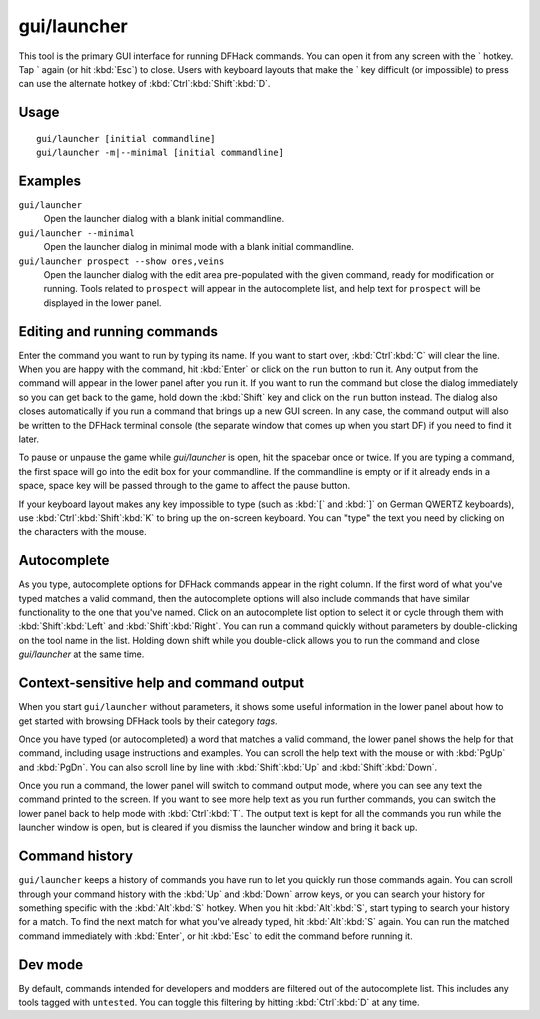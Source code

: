 gui/launcher
============

.. dfhack-tool::
    :summary: In-game DFHack command launcher with integrated help.
    :tags: dfhack

This tool is the primary GUI interface for running DFHack commands. You can open
it from any screen with the \` hotkey. Tap \` again (or hit :kbd:`Esc`) to
close. Users with keyboard layouts that make the \` key difficult (or
impossible) to press can use the alternate hotkey of
:kbd:`Ctrl`:kbd:`Shift`:kbd:`D`.

Usage
-----

::

    gui/launcher [initial commandline]
    gui/launcher -m|--minimal [initial commandline]

Examples
--------

``gui/launcher``
    Open the launcher dialog with a blank initial commandline.
``gui/launcher --minimal``
    Open the launcher dialog in minimal mode with a blank initial commandline.
``gui/launcher prospect --show ores,veins``
    Open the launcher dialog with the edit area pre-populated with the given
    command, ready for modification or running. Tools related to ``prospect``
    will appear in the autocomplete list, and help text for ``prospect`` will be
    displayed in the lower panel.

Editing and running commands
----------------------------

Enter the command you want to run by typing its name. If you want to start over,
:kbd:`Ctrl`:kbd:`C` will clear the line. When you are happy with the command,
hit :kbd:`Enter` or click on the ``run`` button to run it. Any output from the
command will appear in the lower panel after you run it. If you want to run the
command but close the dialog immediately so you can get back to the game, hold
down the :kbd:`Shift` key and click on the ``run`` button instead. The dialog
also closes automatically if you run a command that brings up a new GUI screen.
In any case, the command output will also be written to the DFHack terminal
console (the separate window that comes up when you start DF) if you need to
find it later.

To pause or unpause the game while `gui/launcher` is open, hit the spacebar once
or twice. If you are typing a command, the first space will go into the edit box
for your commandline. If the commandline is empty or if it already ends in a
space, space key will be passed through to the game to affect the pause button.

If your keyboard layout makes any key impossible to type (such as :kbd:`[` and
:kbd:`]` on German QWERTZ keyboards), use :kbd:`Ctrl`:kbd:`Shift`:kbd:`K` to
bring up the on-screen keyboard. You can "type" the text you need by clicking
on the characters with the mouse.

Autocomplete
------------

As you type, autocomplete options for DFHack commands appear in the right
column. If the first word of what you've typed matches a valid command, then the
autocomplete options will also include commands that have similar functionality
to the one that you've named. Click on an autocomplete list option to select it
or cycle through them with :kbd:`Shift`:kbd:`Left` and :kbd:`Shift`:kbd:`Right`.
You can run a command quickly without parameters by double-clicking on the tool
name in the list. Holding down shift while you double-click allows you to
run the command and close `gui/launcher` at the same time.

Context-sensitive help and command output
-----------------------------------------

When you start ``gui/launcher`` without parameters, it shows some useful
information in the lower panel about how to get started with browsing DFHack
tools by their category `tags`.

Once you have typed (or autocompleted) a word that matches a valid command, the
lower panel shows the help for that command, including usage instructions and
examples. You can scroll the help text with the mouse or with :kbd:`PgUp` and
:kbd:`PgDn`. You can also scroll line by line with :kbd:`Shift`:kbd:`Up` and
:kbd:`Shift`:kbd:`Down`.

Once you run a command, the lower panel will switch to command output mode,
where you can see any text the command printed to the screen. If you want to
see more help text as you run further commands, you can switch the lower panel
back to help mode with :kbd:`Ctrl`:kbd:`T`. The output text is kept for all the
commands you run while the launcher window is open, but is cleared if you
dismiss the launcher window and bring it back up.

Command history
---------------

``gui/launcher`` keeps a history of commands you have run to let you quickly run
those commands again. You can scroll through your command history with the
:kbd:`Up` and :kbd:`Down` arrow keys, or you can search your history for
something specific with the :kbd:`Alt`:kbd:`S` hotkey. When you hit
:kbd:`Alt`:kbd:`S`, start typing to search your history for a match. To find the
next match for what you've already typed, hit :kbd:`Alt`:kbd:`S` again. You can
run the matched command immediately with :kbd:`Enter`, or hit :kbd:`Esc` to edit
the command before running it.

Dev mode
--------

By default, commands intended for developers and modders are filtered out of the
autocomplete list. This includes any tools tagged with ``untested``. You can
toggle this filtering by hitting :kbd:`Ctrl`:kbd:`D` at any time.
